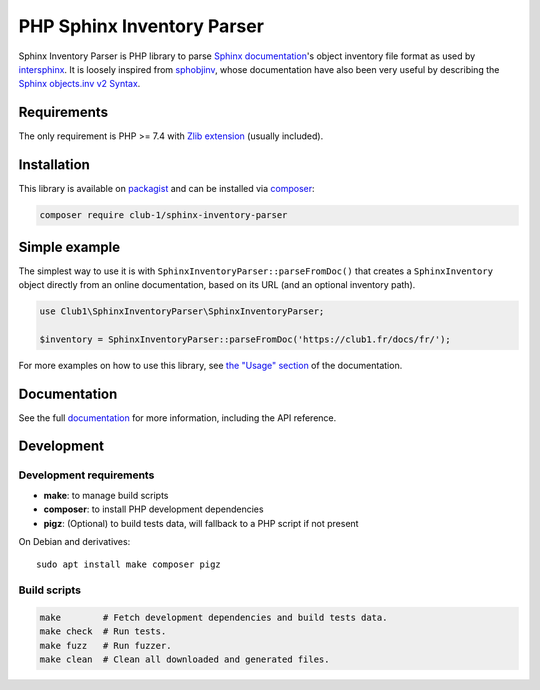 PHP Sphinx Inventory Parser
===========================

|License LGPL-2.1-or-later| |PHP versions tested| |build status| |coverage report| |docs status|

.. Introduction .. ............................................................

Sphinx Inventory Parser is PHP library
to parse `Sphinx documentation <https://www.sphinx-doc.org/>`_'s object inventory file format
as used by `intersphinx <https://www.sphinx-doc.org/en/master/usage/extensions/intersphinx.html>`_.
It is loosely inspired from `sphobjinv <https://github.com/bskinn/sphobjinv>`_,
whose documentation have also been very useful
by describing the `Sphinx objects.inv v2 Syntax <https://sphobjinv.readthedocs.io/en/stable/syntax.html>`_.

Requirements
------------

The only requirement is PHP >= 7.4 with `Zlib extension <https://www.php.net/manual/en/book.zlib.php>`_
(usually included).

Installation
------------

This library is available on `packagist <https://packagist.org/packages/club-1/sphinx-inventory-parser>`_
and can be installed via `composer <https://getcomposer.org/>`_:

.. code:: sh

   composer require club-1/sphinx-inventory-parser

.. Example .. .................................................................

Simple example
--------------

The simplest way to use it is with |SphinxInventoryParser::parseFromDoc()|
that creates a |SphinxInventory| object directly from an online documentation,
based on its URL (and an optional inventory path).

.. code:: php

   use Club1\SphinxInventoryParser\SphinxInventoryParser;

   $inventory = SphinxInventoryParser::parseFromDoc('https://club1.fr/docs/fr/');


.. Documentation .. ...........................................................

For more examples on how to use this library, see `the "Usage" section`_
of the documentation.

.. _the "Usage" section: https://club-1.github.io/sphinx-inventory-parser/usage.html

Documentation
-------------

See the full `documentation <https://club-1.github.io/sphinx-inventory-parser/>`_
for more information, including the API reference.

Development
-----------

.. Development .. .............................................................

Development requirements
~~~~~~~~~~~~~~~~~~~~~~~~

-  **make**: to manage build scripts
-  **composer**: to install PHP development dependencies
-  **pigz**: (Optional) to build tests data, will fallback to a PHP script if not present

On Debian and derivatives::

   sudo apt install make composer pigz

Build scripts
~~~~~~~~~~~~~

.. code:: sh

   make        # Fetch development dependencies and build tests data.
   make check  # Run tests.
   make fuzz   # Run fuzzer.
   make clean  # Clean all downloaded and generated files.

.. Epilog .. ..................................................................

.. |SphinxInventoryParser::parseFromDoc()| replace:: ``SphinxInventoryParser::parseFromDoc()``
.. |SphinxInventory| replace:: ``SphinxInventory``

.. |License LGPL-2.1-or-later| image:: https://img.shields.io/badge/license-LGPL--2.1--or--later-blue.svg
   :target: LICENSE
.. |PHP versions tested| image:: https://img.shields.io/badge/php-7.4%20%7C%208.0%20%7C%208.1%20%7C%208.2%20%7C%208.3-blue.svg
.. |build status| image:: https://img.shields.io/github/actions/workflow/status/club-1/sphinx-inventory-parser/build.yml.svg
   :target: https://github.com/club-1/sphinx-inventory-parser/actions/workflows/build.yml?query=branch%3Amain
.. |coverage report| image:: https://img.shields.io/codecov/c/gh/club-1/sphinx-inventory-parser
   :target: https://app.codecov.io/gh/club-1/sphinx-inventory-parser
.. |docs status| image:: https://img.shields.io/github/actions/workflow/status/club-1/sphinx-inventory-parser/docs.yml.svg?label=docs
   :target: https://club-1.github.io/sphinx-inventory-parser/
